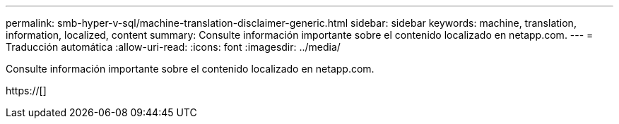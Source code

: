 ---
permalink: smb-hyper-v-sql/machine-translation-disclaimer-generic.html 
sidebar: sidebar 
keywords: machine, translation, information, localized, content 
summary: Consulte información importante sobre el contenido localizado en netapp.com. 
---
= Traducción automática
:allow-uri-read: 
:icons: font
:imagesdir: ../media/


Consulte información importante sobre el contenido localizado en netapp.com.

https://[]
